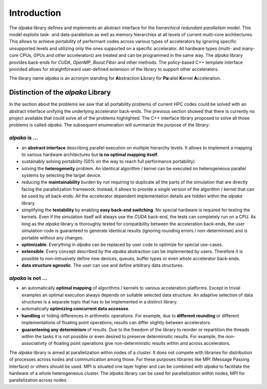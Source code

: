 Introduction
============

The *alpaka* library defines and implements an abstract interface for the *hierarchical redundant parallelism* model.
This model exploits task- and data-parallelism as well as memory hierarchies at all levels of current multi-core architectures.
This allows to achieve portability of performant codes across various types of accelerators by ignoring specific unsupported levels and utilizing only the ones supported on a specific accelerator.
All hardware types (multi- and many-core CPUs, GPUs and other accelerators) are treated and can be programmed in the same way.
The *alpaka* library provides back-ends for *CUDA*, *OpenMP*, *Boost.Fiber* and other methods.
The policy-based C++ template interface provided allows for straightforward user-defined extension of the library to support other accelerators.

The library name *alpaka* is an acronym standing for **A**\ bstraction **L**\ ibrary for **Pa**\ rallel **K**\ ernel **A**\ cceleration.

Distinction of the *alpaka* Library
-----------------------------------

In the section about the problems we saw that all portability problems of current HPC codes could be solved with an abstract interface unifying the underlying accelerator back-ends.
The previous section showed that there is currently no project available that could solve all of the problems highlighted.
The C++ interface library proposed to solve all those problems is called *alpaka*.
The subsequent enumeration will summarize the purpose of the library:

*alpaka* is ...
~~~~~~~~~~~~~~~

* an **abstract interface** describing parallel execution on multiple hierarchy levels. It allows to implement a mapping to various hardware architectures but **is no optimal mapping itself**.

* sustainably solving portability (50% on the way to reach full performance portability)

* solving the **heterogeneity** problem. An identical algorithm / kernel can be executed on heterogeneous parallel systems by selecting the target device.

* reducing the **maintainability** burden by not requiring to duplicate all the parts of the simulation that are directly facing the parallelization framework. Instead, it allows to provide a single version of the algorithm / kernel that can be used by all back-ends. All the accelerator dependent implementation details are hidden within the *alpaka* library.

* simplifying the **testability** by enabling **easy back-end switching**. No special hardware is required for testing the kernels. Even if the simulation itself will always use the *CUDA* back-end, the tests can completely run on a CPU. As long as the *alpaka* library is thoroughly tested for compatibility between the acceleration back-ends, the user simulation code is guaranteed to generate identical results (ignoring rounding errors / non-determinism) and is portable without any changes.

* **optimizable**. Everything in *alpaka* can be replaced by user code to optimize for special use-cases.

* **extensible**. Every concept described by the *alpaka* abstraction can be implemented by users. Therefore it is possible to non-intrusively define new devices, queues, buffer types or even whole accelerator back-ends.

* **data structure agnostic**. The user can use and define arbitrary data structures.

*alpaka* is not ...
~~~~~~~~~~~~~~~~~~~

* an automatically **optimal mapping** of algorithms / kernels to various acceleration platforms. Except in trivial examples an optimal execution always depends on suitable selected data structure. An adaptive selection of data structures is a separate topic that has to be implemented in a distinct library.

* automatically **optimizing concurrent data accesses**.

* **handling** or hiding differences in arithmetic operations. For example, due to **different rounding** or different implementations of floating point operations, results can differ slightly between accelerators.

* **guaranteeing any determinism** of results. Due to the freedom of the library to reorder or repartition the threads within the tasks it is not possible or even desired to preserve deterministic results. For example, the non-associativity of floating point operations give non-deterministic results within and across accelerators.

The *alpaka* library is aimed at parallelization within nodes of a cluster.
It does not compete with libraries for distribution of processes across nodes and communication among those.
For these purposes libraries like MPI (Message Passing Interface) or others should be used.
MPI is situated one layer higher and can be combined with *alpaka* to facilitate the hardware of a whole heterogeneous cluster.
The *alpaka* library can be used for parallelization within nodes, MPI for parallelization across nodes.
